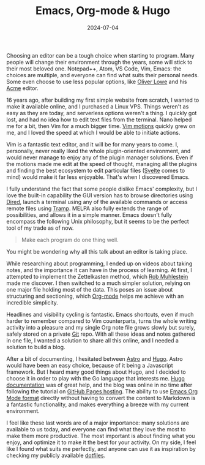 #+TITLE: Emacs, Org-mode & Hugo
#+DATE: 2024-07-04
#+DRAFT: false
#+SUMMARY: Discovering Emacs, simplifying note taking using Org-mode, and publishing articles online with Hugo.

Choosing an editor can be a tough choice when starting to program. Many people will change their environment through the years, some will stick to their most beloved one. Notepad++, Atom, VS Code, Vim, Emacs: the choices are multiple, and everyone can find what suits their personal needs. Some even choose to use less popular options, like [[https://www.olowe.co/][Oliver Lowe]] and his [[http://acme.cat-v.org/][Acme]] editor.

16 years ago, after building my first simple website from scratch, I wanted to make it available online, and I purchased a Linux VPS. Things weren't as easy as they are today, and serverless options weren't a thing. I quickly got lost, and had no idea how to edit text files from the terminal. Nano helped me for a bit, then Vim for a much bigger time. [[https://www.barbarianmeetscoding.com/boost-your-coding-fu-with-vscode-and-vim/moving-blazingly-fast-with-the-core-vim-motions/][Vim motions]] quickly grew on me, and I loved the speed at which I would be able to initiate actions.

Vim is a fantastic text editor, and it will be for many years to come. I, personally, never really liked the whole plugin-oriented environment, and would never manage to enjoy any of the plugin manager solutions. Even if the motions made me edit at the speed of thought, managing all the plugins and finding the best ecosystem to edit particular files ([[https://svelte.dev/][Svelte]] comes to mind) would make it far less enjoyable. That's when I discovered Emacs.

I fully understand the fact that some people dislike Emacs' complexity, but I love the built-in capability the GUI version has to browse directories using [[https://www.gnu.org/software/emacs/manual/html_node/emacs/Dired.html][Dired]], launch a terminal using any of the available commands or access remote files using [[https://www.gnu.org/software/tramp/][Tramp]]. MELPA also fully extends the range of possibilities, and allows it in a simple manner. Emacs doesn't fully encompass the following Unix philosophy, but it seems to be the perfect tool of my trade as of now.

#+begin_quote
Make each program do one thing well.
#+end_quote

You might be wondering why all this talk about an editor is taking place.

While researching about programming, I ended up on videos about taking notes, and the importance it can have in the process of learning. At first, I attempted to implement the Zettelkasten method, which [[https://github.com/rwxrob][Rob Muhlestein]] made me discover. I then switched to a much simpler solution, relying on one major file holding most of the data. This poses an issue about structuring and sectioning, which [[https://orgmode.org/][Org-mode]] helps me achieve with an incredible simplicity.

Headlines and visibility cycling is fantastic. Emacs shortcuts, even if much harder to remember compared to Vim counterparts, turns the whole writing activity into a pleasure and my single Org note file grows slowly but surely, safely stored on a private [[https://github.com/vanitysys28/][Git]] repo. With all these ideas and notes gathered in one file, I wanted a solution to share all this online, and I needed a solution to build a blog.

After a bit of documenting, I hesitated between [[https://astro.build/][Astro]] and [[https://gohugo.io/][Hugo]]. Astro would have been an easy choice, because of it being a Javascript framework. But I heard many good things about Hugo, and I decided to choose it in order to play with the Go language that interests me. [[https://gohugo.io/getting-started/quick-start/][Hugo documentation]] was of great help, and the blog was online in no time after following the tutorial on [[https://gohugo.io/hosting-and-deployment/hosting-on-github/][GitHub Pages hosting]]. The ability to use [[https://gohugo.io/content-management/formats/][Emacs Org Mode format]] directly without having to convert the content to Markdown is a fantastic functionality, and makes everything a breeze with my current environment.

I feel like these last words are of a major importance: many solutions are available to us today, and everyone can find what they love the most to make them more productive. The most important is about finding what you enjoy, and optimize it to make it the best for your activity. On my side, I feel like I found what suits me perfectly, and anyone can use it as inspiration by checking my publicly available [[https://github.com/vanitysys28/dotfiles/][dotfiles]]. 
